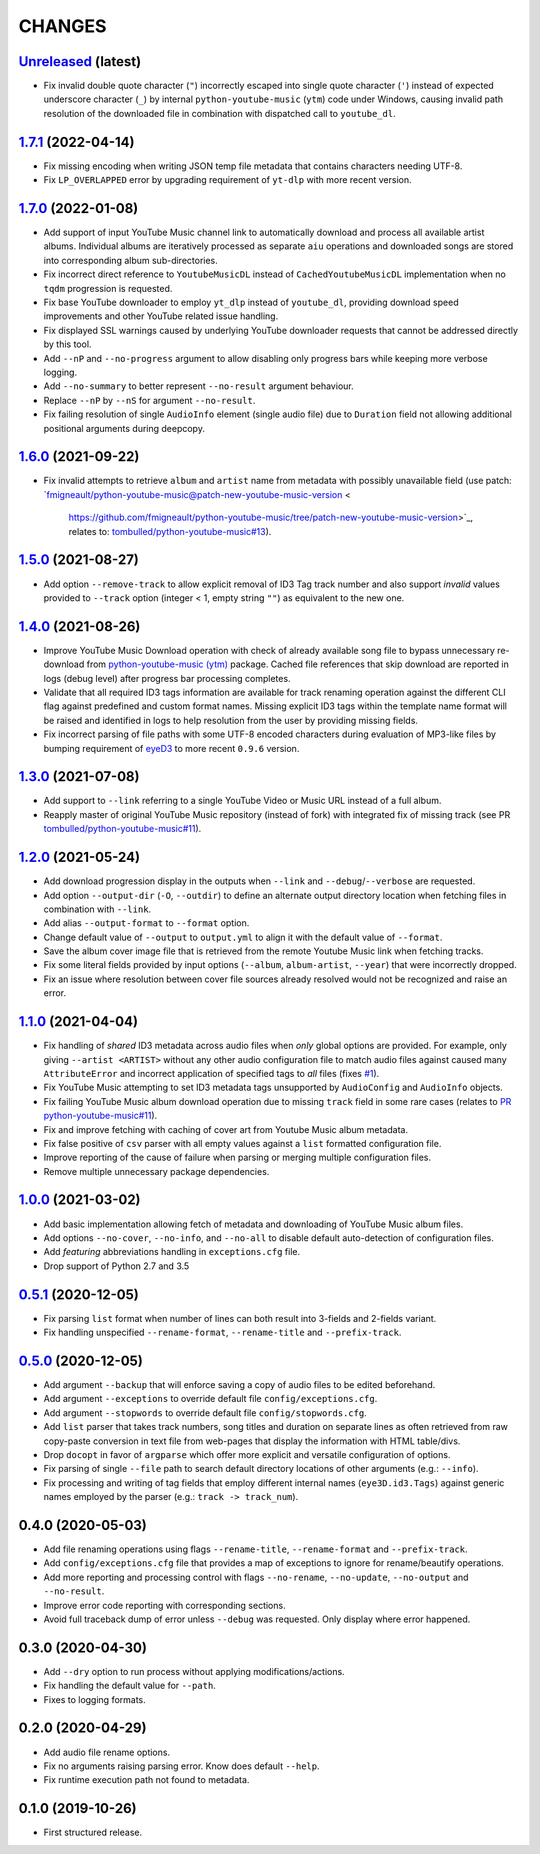 CHANGES
=======

`Unreleased <https://github.com/fmigneault/aiu/tree/master>`_ (latest)
------------------------------------------------------------------------------------

* Fix invalid double quote character (``"``) incorrectly escaped into single quote character (``'``) instead of
  expected underscore character (``_``) by internal ``python-youtube-music`` (``ytm``) code under Windows, causing
  invalid path resolution of the downloaded file in combination with dispatched call to ``youtube_dl``.

`1.7.1 <https://github.com/fmigneault/aiu/tree/1.7.1>`_ (2022-04-14)
------------------------------------------------------------------------------------

* Fix missing encoding when writing JSON temp file metadata that contains characters needing UTF-8.
* Fix ``LP_OVERLAPPED`` error by upgrading requirement of ``yt-dlp`` with more recent version.

`1.7.0 <https://github.com/fmigneault/aiu/tree/1.7.0>`_ (2022-01-08)
------------------------------------------------------------------------------------

* Add support of input YouTube Music channel link to automatically download and process all available artist albums.
  Individual albums are iteratively processed as separate ``aiu`` operations and downloaded songs are stored into
  corresponding album sub-directories.
* Fix incorrect direct reference to ``YoutubeMusicDL`` instead of ``CachedYoutubeMusicDL`` implementation when
  no ``tqdm`` progression is requested.
* Fix base YouTube downloader to employ ``yt_dlp`` instead of ``youtube_dl``, providing download speed
  improvements and other YouTube related issue handling.
* Fix displayed SSL warnings caused by underlying YouTube downloader requests that cannot be addressed
  directly by this tool.
* Add ``--nP`` and ``--no-progress`` argument to allow disabling only progress bars while keeping more verbose logging.
* Add ``--no-summary`` to better represent ``--no-result`` argument behaviour.
* Replace ``--nP`` by ``--nS`` for argument ``--no-result``.
* Fix failing resolution of single ``AudioInfo`` element (single audio file) due to ``Duration`` field not allowing
  additional positional arguments during deepcopy.

`1.6.0 <https://github.com/fmigneault/aiu/tree/1.6.0>`_ (2021-09-22)
------------------------------------------------------------------------------------

* Fix invalid attempts to retrieve ``album`` and ``artist`` name from metadata with possibly unavailable field
  (use patch: `fmigneault/python-youtube-music@patch-new-youtube-music-version <
   https://github.com/fmigneault/python-youtube-music/tree/patch-new-youtube-music-version>`_,
   relates to: `tombulled/python-youtube-music#13 <https://github.com/tombulled/python-youtube-music/issues/13>`_).

`1.5.0 <https://github.com/fmigneault/aiu/tree/1.5.0>`_ (2021-08-27)
------------------------------------------------------------------------------------

* Add option ``--remove-track`` to allow explicit removal of ID3 Tag track number and also support *invalid* values
  provided to ``--track`` option (integer < 1, empty string ``""``) as equivalent to the new one.

`1.4.0 <https://github.com/fmigneault/aiu/tree/1.4.0>`_ (2021-08-26)
------------------------------------------------------------------------------------

* Improve YouTube Music Download operation with check of already available song file to bypass unnecessary
  re-download from `python-youtube-music (ytm) <https://github.com/tombulled/python-youtube-music>`_ package.
  Cached file references that skip download are reported in logs (debug level) after progress bar processing completes.
* Validate that all required ID3 tags information are available for track renaming operation against the different
  CLI flag against predefined and custom format names. Missing explicit ID3 tags within the template name format will
  be raised and identified in logs to help resolution from the user by providing missing fields.
* Fix incorrect parsing of file paths with some UTF-8 encoded characters during evaluation of MP3-like files by
  bumping requirement of `eyeD3 <https://github.com/nicfit/eyeD3>`_ to more recent ``0.9.6`` version.

`1.3.0 <https://github.com/fmigneault/aiu/tree/1.3.0>`_ (2021-07-08)
------------------------------------------------------------------------------------

* Add support to ``--link`` referring to a single YouTube Video or Music URL instead of a full album.
* Reapply master of original YouTube Music repository (instead of fork) with integrated fix of missing track
  (see PR `tombulled/python-youtube-music#11 <https://github.com/tombulled/python-youtube-music/pull/11>`_).

`1.2.0 <https://github.com/fmigneault/aiu/tree/1.2.0>`_ (2021-05-24)
------------------------------------------------------------------------------------

* Add download progression display in the outputs when ``--link`` and ``--debug``/``--verbose`` are requested.
* Add option ``--output-dir`` (``-O``, ``--outdir``) to define an alternate output directory location when fetching
  files in combination with ``--link``.
* Add alias ``--output-format`` to ``--format`` option.
* Change default value of ``--output`` to ``output.yml`` to align it with the default value of ``--format``.
* Save the album cover image file that is retrieved from the remote Youtube Music link when fetching tracks.
* Fix some literal fields provided by input options (``--album``, ``album-artist``, ``--year``) that were
  incorrectly dropped.
* Fix an issue where resolution between cover file sources already resolved would not be recognized and raise an error.

`1.1.0 <https://github.com/fmigneault/aiu/tree/1.1.0>`_ (2021-04-04)
------------------------------------------------------------------------------------

* Fix handling of *shared* ID3 metadata across audio files when *only* global options are provided.
  For example, only giving ``--artist <ARTIST>`` without any other audio configuration file to match audio files
  against caused many ``AttributeError`` and incorrect application of specified tags to *all* files
  (fixes `#1 <https://github.com/fmigneault/aiu/issues/1>`_).
* Fix YouTube Music attempting to set ID3 metadata tags unsupported by ``AudioConfig`` and ``AudioInfo`` objects.
* Fix failing YouTube Music album download operation due to missing ``track`` field in some rare cases
  (relates to `PR python-youtube-music#11 <https://github.com/tombulled/python-youtube-music/pull/11>`_).
* Fix and improve fetching with caching of cover art from Youtube Music album metadata.
* Fix false positive of ``csv`` parser with all empty values against a ``list`` formatted configuration file.
* Improve reporting of the cause of failure when parsing or merging multiple configuration files.
* Remove multiple unnecessary package dependencies.

`1.0.0 <https://github.com/fmigneault/aiu/tree/1.0.0>`_ (2021-03-02)
------------------------------------------------------------------------------------

* Add basic implementation allowing fetch of metadata and downloading of YouTube Music album files.
* Add options ``--no-cover``, ``--no-info``, and ``--no-all`` to disable default auto-detection of configuration files.
* Add *featuring* abbreviations handling in ``exceptions.cfg`` file.
* Drop support of Python 2.7 and 3.5

`0.5.1 <https://github.com/fmigneault/aiu/tree/0.5.1>`_ (2020-12-05)
------------------------------------------------------------------------------------

* Fix parsing ``list`` format when number of lines can both result into 3-fields and 2-fields variant.
* Fix handling unspecified ``--rename-format``, ``--rename-title`` and ``--prefix-track``.

`0.5.0 <https://github.com/fmigneault/aiu/tree/0.5.0>`_ (2020-12-05)
------------------------------------------------------------------------------------

* Add argument ``--backup`` that will enforce saving a copy of audio files to be edited beforehand.
* Add argument ``--exceptions`` to override default file ``config/exceptions.cfg``.
* Add argument ``--stopwords`` to override default file ``config/stopwords.cfg``.
* Add ``list`` parser that takes track numbers, song titles and duration on separate lines as often retrieved from raw
  copy-paste conversion in text file from web-pages that display the information with HTML table/divs.
* Drop ``docopt`` in favor of ``argparse`` which offer more explicit and versatile configuration of options.
* Fix parsing of single ``--file`` path to search default directory locations of other arguments (e.g.: ``--info``).
* Fix processing and writing of tag fields that employ different internal names (``eye3D.id3.Tags``) against generic
  names employed by the parser (e.g.: ``track -> track_num``).

0.4.0 (2020-05-03)
------------------------------------------------------------------------------------

* Add file renaming operations using flags ``--rename-title``, ``--rename-format`` and ``--prefix-track``.
* Add ``config/exceptions.cfg`` file that provides a map of exceptions to ignore for rename/beautify operations.
* Add more reporting and processing control with flags ``--no-rename``,  ``--no-update``,  ``--no-output``
  and ``--no-result``.
* Improve error code reporting with corresponding sections.
* Avoid full traceback dump of error unless ``--debug`` was requested. Only display where error happened.

0.3.0 (2020-04-30)
------------------------------------------------------------------------------------

* Add ``--dry`` option to run process without applying modifications/actions.
* Fix handling the default value for ``--path``.
* Fixes to logging formats.

0.2.0 (2020-04-29)
------------------------------------------------------------------------------------

* Add audio file rename options.
* Fix no arguments raising parsing error. Know does default ``--help``.
* Fix runtime execution path not found to metadata.

0.1.0 (2019-10-26)
------------------------------------------------------------------------------------

* First structured release.
